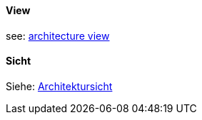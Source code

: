 [#term-view]

// tag::EN[]

==== View

see: <<term-architecture-view,architecture view>>

// end::EN[]

// tag::DE[]

==== Sicht

Siehe: <<term-architecture-view,Architektursicht>>

// end::DE[] 